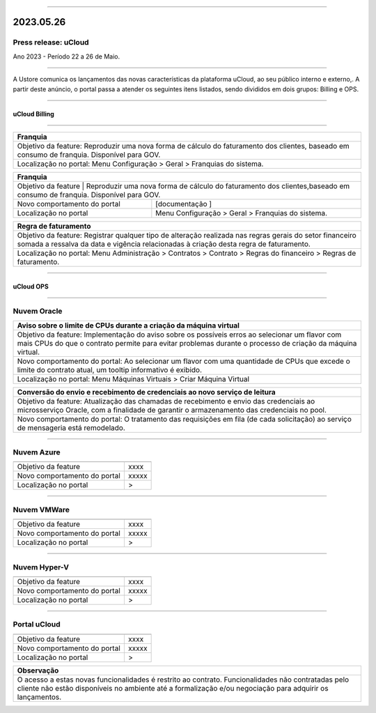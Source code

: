 
.. figure:: /figuras/ucloud.png
   :alt: Logo uCLoud
   :scale: 50 %
   :align: center
   
----

2023.05.26
++++++++++

Press release: uCloud
---------------------
Ano 2023 - Período 22 a 26 de Maio.

====

A Ustore comunica  os lançamentos das novas características da plataforma uCloud, ao seu público interno e externo,. A partir deste anúncio, o portal passa a atender os seguintes itens listados, sendo divididos em dois grupos: Billing e OPS. 

====

uCloud Billing
==============

====

+----------------------------------------------------------------------------------------+
|Franquia                                                                                |
+========================================================================================+
|Objetivo da feature: Reproduzir uma nova forma de cálculo do faturamento dos clientes,  |
|baseado em consumo de franquia. Disponível para GOV.                                    |
+----------------------------------------------------------------------------------------+
|Localização no portal: Menu Configuração > Geral > Franquias do sistema.                |
+----------------------------------------------------------------------------------------+

+----------------------------------------------------------------------------------------+
|Franquia                                                                                |
+============================+===========================================================+
|Objetivo da feature         | Reproduzir uma nova forma de cálculo do faturamento dos   | 
|clientes,baseado em consumo de franquia. Disponível para GOV.                           |
+----------------------------+-----------------------------------------------------------+
|Novo comportamento do portal| [documentação ]                                           |
+----------------------------+-----------------------------------------------------------+
|Localização no portal       | Menu Configuração > Geral > Franquias do sistema.         |
+----------------------------+-----------------------------------------------------------+

+----------------------------------------------------------------------------------------+
|Regra de faturamento                                                                    |
+========================================================================================+
|Objetivo da feature: Registrar qualquer tipo de alteração realizada nas regras gerais do|  
|setor financeiro somada a ressalva da data e vigência relacionadas à criação desta regra|
|de faturamento.                                                                         |
+----------------------------------------------------------------------------------------+
|Localização no portal: Menu Administração > Contratos > Contrato > Regras do financeiro |
|> Regras de faturamento.                                                                |
+----------------------------------------------------------------------------------------+

====

uCloud OPS
==========

====

Nuvem Oracle
------------

+----------------------------------------------------------------------------------------+
|Aviso sobre o limite de CPUs durante a criação da máquina virtual                       |
+========================================================================================+
|Objetivo da feature: Implementação do aviso sobre os possíveis erros ao selecionar um   |
|flavor com mais CPUs do que o contrato permite para evitar problemas durante o processo |
|de criação da máquina virtual.                                                          |
+----------------------------------------------------------------------------------------+
|Novo comportamento do portal: Ao selecionar um flavor com uma quantidade de CPUs que    |
|excede o limite do contrato atual, um tooltip informativo é exibido.                    |
+----------------------------------------------------------------------------------------+
|Localização no portal: Menu Máquinas Virtuais > Criar Máquina Virtual                   |
+----------------------------------------------------------------------------------------+

+----------------------------------------------------------------------------------------+
|Conversão do envio e recebimento de credenciais ao novo serviço de leitura              |
+========================================================================================+
|Objetivo da feature: Atualização das chamadas de recebimento e envio das credenciais ao |
|microsserviço Oracle, com a finalidade de garantir o armazenamento das credenciais no   |
|pool.                                                                                   |
+----------------------------------------------------------------------------------------+
|Novo comportamento do portal: O tratamento das requisições em fila (de cada solicitação)|
|ao serviço de mensageria está remodelado.                                               |
+----------------------------------------------------------------------------------------+

====

Nuvem Azure
-----------

+----------------------------------------------------------------------------------------+
|                                                                                        |
+============================+===========================================================+
|Objetivo da feature         | xxxx                                                      |
+----------------------------+-----------------------------------------------------------+
|Novo comportamento do portal| xxxxx                                                     |
+----------------------------+-----------------------------------------------------------+
|Localização no portal       | >                                                         |
+----------------------------+-----------------------------------------------------------+

====

Nuvem VMWare
------------

+----------------------------------------------------------------------------------------+
|                                                                                        |
+============================+===========================================================+
|Objetivo da feature         | xxxx                                                      |
+----------------------------+-----------------------------------------------------------+
|Novo comportamento do portal| xxxxx                                                     |
+----------------------------+-----------------------------------------------------------+
|Localização no portal       | >                                                         |
+----------------------------+-----------------------------------------------------------+

====

Nuvem Hyper-V
-------------

+----------------------------------------------------------------------------------------+
|                                                                                        |
+============================+===========================================================+
|Objetivo da feature         | xxxx                                                      |
+----------------------------+-----------------------------------------------------------+
|Novo comportamento do portal| xxxxx                                                     |
+----------------------------+-----------------------------------------------------------+
|Localização no portal       | >                                                         |
+----------------------------+-----------------------------------------------------------+

====

Portal uCloud
-------------

+----------------------------------------------------------------------------------------+
|                                                                                        |
+============================+===========================================================+
|Objetivo da feature         | xxxx                                                      |
+----------------------------+-----------------------------------------------------------+
|Novo comportamento do portal| xxxxx                                                     |
+----------------------------+-----------------------------------------------------------+
|Localização no portal       | >                                                         |
+----------------------------+-----------------------------------------------------------+

+----------------------------------------------------------------------------------------+
|Observação                                                                              |
+========================================================================================+
|O acesso a estas novas funcionalidades é restrito ao contrato.                          |
|Funcionalidades não contratadas pelo cliente não estão disponíveis no ambiente até a    |
|formalização e/ou negociação para adquirir os lançamentos.                              |
+----------------------------------------------------------------------------------------+
